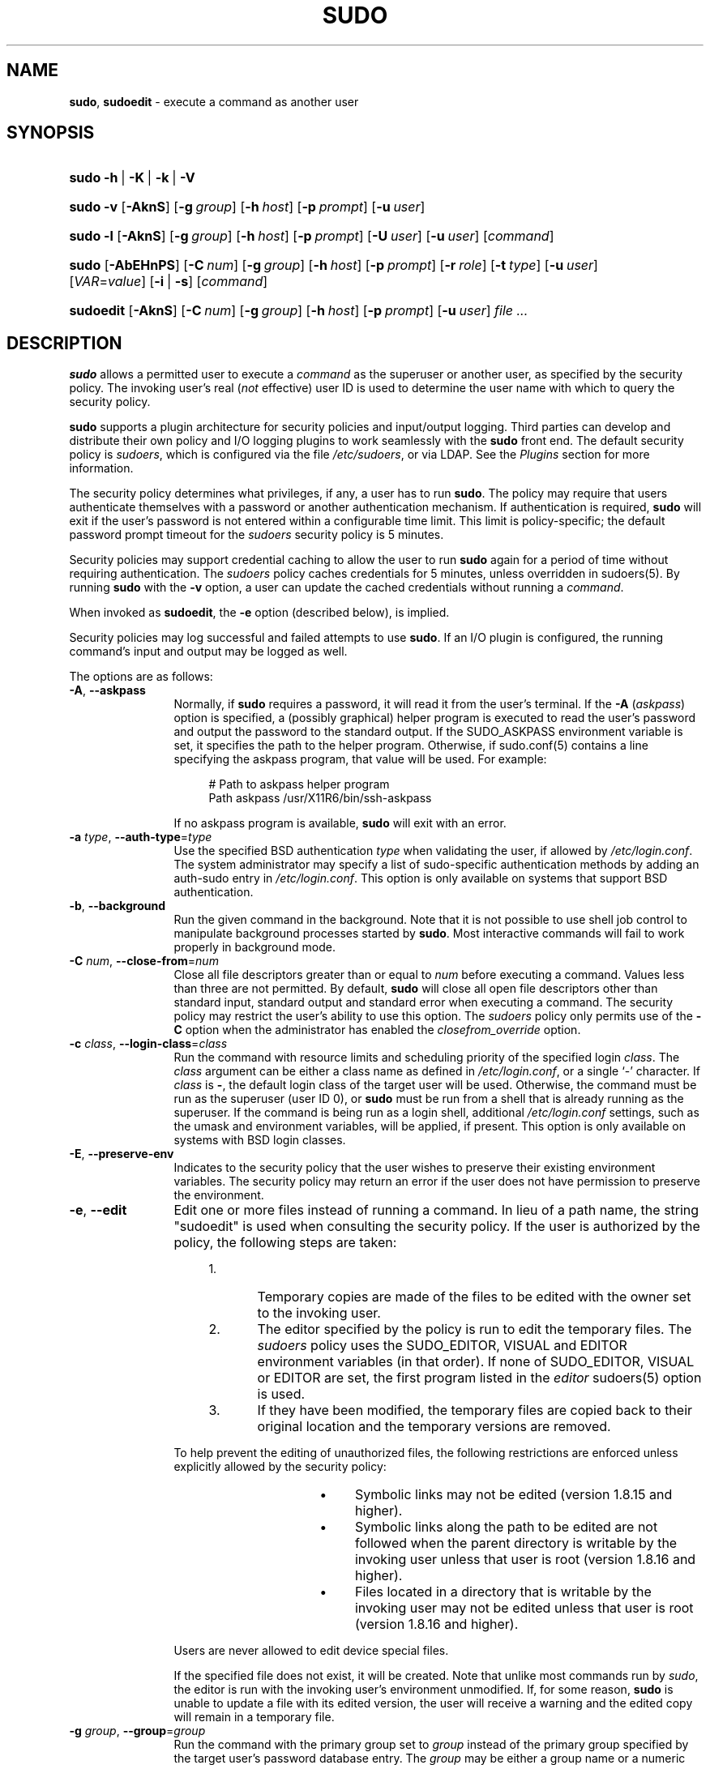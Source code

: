 .\" DO NOT EDIT THIS FILE, IT IS NOT THE MASTER!
.\" IT IS GENERATED AUTOMATICALLY FROM sudo.mdoc.in
.\"
.\" Copyright (c) 1994-1996, 1998-2005, 2007-2016
.\"	Todd C. Miller <Todd.Miller@courtesan.com>
.\"
.\" Permission to use, copy, modify, and distribute this software for any
.\" purpose with or without fee is hereby granted, provided that the above
.\" copyright notice and this permission notice appear in all copies.
.\"
.\" THE SOFTWARE IS PROVIDED "AS IS" AND THE AUTHOR DISCLAIMS ALL WARRANTIES
.\" WITH REGARD TO THIS SOFTWARE INCLUDING ALL IMPLIED WARRANTIES OF
.\" MERCHANTABILITY AND FITNESS. IN NO EVENT SHALL THE AUTHOR BE LIABLE FOR
.\" ANY SPECIAL, DIRECT, INDIRECT, OR CONSEQUENTIAL DAMAGES OR ANY DAMAGES
.\" WHATSOEVER RESULTING FROM LOSS OF USE, DATA OR PROFITS, WHETHER IN AN
.\" ACTION OF CONTRACT, NEGLIGENCE OR OTHER TORTIOUS ACTION, ARISING OUT OF
.\" OR IN CONNECTION WITH THE USE OR PERFORMANCE OF THIS SOFTWARE.
.\" ADVISED OF THE POSSIBILITY OF SUCH DAMAGE.
.\"
.\" Sponsored in part by the Defense Advanced Research Projects
.\" Agency (DARPA) and Air Force Research Laboratory, Air Force
.\" Materiel Command, USAF, under agreement number F39502-99-1-0512.
.\"
.TH "SUDO" "8" "January 19, 2016" "Sudo 1.8.17" "System Manager's Manual"
.nh
.if n .ad l
.SH "NAME"
\fBsudo\fR,
\fBsudoedit\fR
\- execute a command as another user
.SH "SYNOPSIS"
.HP 5n
\fBsudo\fR
\fB\-h\fR\ |\ \fB\-K\fR\ |\ \fB\-k\fR\ |\ \fB\-V\fR
.PD 0
.HP 5n
\fBsudo\fR
\fB\-v\fR
[\fB\-AknS\fR]
[\fB\-g\fR\ \fIgroup\fR]
[\fB\-h\fR\ \fIhost\fR]
[\fB\-p\fR\ \fIprompt\fR]
[\fB\-u\fR\ \fIuser\fR]
.br
.HP 5n
\fBsudo\fR
\fB\-l\fR
[\fB\-AknS\fR]
[\fB\-g\fR\ \fIgroup\fR]
[\fB\-h\fR\ \fIhost\fR]
[\fB\-p\fR\ \fIprompt\fR]
[\fB\-U\fR\ \fIuser\fR]
[\fB\-u\fR\ \fIuser\fR]
[\fIcommand\fR]
.br
.HP 5n
\fBsudo\fR
[\fB\-AbEHnPS\fR]
[\fB\-C\fR\ \fInum\fR]
[\fB\-g\fR\ \fIgroup\fR]
[\fB\-h\fR\ \fIhost\fR]
[\fB\-p\fR\ \fIprompt\fR]
[\fB\-r\fR\ \fIrole\fR]
[\fB\-t\fR\ \fItype\fR]
[\fB\-u\fR\ \fIuser\fR]
[\fIVAR\fR=\fIvalue\fR]
[\fB\-i\fR\ |\ \fB\-s\fR]
[\fIcommand\fR]
.br
.HP 9n
\fBsudoedit\fR
[\fB\-AknS\fR]
[\fB\-C\fR\ \fInum\fR]
[\fB\-g\fR\ \fIgroup\fR]
[\fB\-h\fR\ \fIhost\fR]
[\fB\-p\fR\ \fIprompt\fR]
[\fB\-u\fR\ \fIuser\fR]
\fIfile\ ...\fR
.PD
.SH "DESCRIPTION"
\fBsudo\fR
allows a permitted user to execute a
\fIcommand\fR
as the superuser or another user, as specified by the security
policy.
The invoking user's real
(\fInot\fR
effective) user ID is used to determine the user name with which
to query the security policy.
.PP
\fBsudo\fR
supports a plugin architecture for security policies and input/output
logging.
Third parties can develop and distribute their own policy and I/O
logging plugins to work seamlessly with the
\fBsudo\fR
front end.
The default security policy is
\fIsudoers\fR,
which is configured via the file
\fI/etc/sudoers\fR,
or via LDAP.
See the
\fIPlugins\fR
section for more information.
.PP
The security policy determines what privileges, if any, a user has
to run
\fBsudo\fR.
The policy may require that users authenticate themselves with a
password or another authentication mechanism.
If authentication is required,
\fBsudo\fR
will exit if the user's password is not entered within a configurable
time limit.
This limit is policy-specific; the default password prompt timeout
for the
\fIsudoers\fR
security policy is
\fR5\fR
minutes.
.PP
Security policies may support credential caching to allow the user
to run
\fBsudo\fR
again for a period of time without requiring authentication.
The
\fIsudoers\fR
policy caches credentials for
\fR5\fR
minutes, unless overridden in
sudoers(5).
By running
\fBsudo\fR
with the
\fB\-v\fR
option, a user can update the cached credentials without running a
\fIcommand\fR.
.PP
When invoked as
\fBsudoedit\fR,
the
\fB\-e\fR
option (described below), is implied.
.PP
Security policies may log successful and failed attempts to use
\fBsudo\fR.
If an I/O plugin is configured, the running command's input and
output may be logged as well.
.PP
The options are as follows:
.TP 12n
\fB\-A\fR, \fB\--askpass\fR
Normally, if
\fBsudo\fR
requires a password, it will read it from the user's terminal.
If the
\fB\-A\fR (\fIaskpass\fR)
option is specified, a (possibly graphical) helper program is
executed to read the user's password and output the password to the
standard output.
If the
\fRSUDO_ASKPASS\fR
environment variable is set, it specifies the path to the helper
program.
Otherwise, if
sudo.conf(5)
contains a line specifying the askpass program, that value will be
used.
For example:
.nf
.sp
.RS 16n
# Path to askpass helper program
Path askpass /usr/X11R6/bin/ssh-askpass
.RE
.fi
.RS 12n
.sp
If no askpass program is available,
\fBsudo\fR
will exit with an error.
.RE
.TP 12n
\fB\-a\fR \fItype\fR, \fB\--auth-type\fR=\fItype\fR
Use the specified BSD authentication
\fItype\fR
when validating the user, if allowed by
\fI/etc/login.conf\fR.
The system administrator may specify a list of sudo-specific
authentication methods by adding an
\(Lqauth-sudo\(Rq
entry in
\fI/etc/login.conf\fR.
This option is only available on systems that support BSD authentication.
.TP 12n
\fB\-b\fR, \fB\--background\fR
Run the given command in the background.
Note that it is not possible to use shell job control to manipulate
background processes started by
\fBsudo\fR.
Most interactive commands will fail to work properly in background
mode.
.TP 12n
\fB\-C\fR \fInum\fR, \fB\--close-from\fR=\fInum\fR
Close all file descriptors greater than or equal to
\fInum\fR
before executing a command.
Values less than three are not permitted.
By default,
\fBsudo\fR
will close all open file descriptors other than standard input,
standard output and standard error when executing a command.
The security policy may restrict the user's ability to use this option.
The
\fIsudoers\fR
policy only permits use of the
\fB\-C\fR
option when the administrator has enabled the
\fIclosefrom_override\fR
option.
.TP 12n
\fB\-c\fR \fIclass\fR, \fB\--login-class\fR=\fIclass\fR
Run the command with resource limits and scheduling priority of
the specified login
\fIclass\fR.
The
\fIclass\fR
argument can be either a class name as defined in
\fI/etc/login.conf\fR,
or a single
\(oq\-\(cq
character.
If
\fIclass\fR
is
\fB-\fR,
the default login class of the target user will be used.
Otherwise, the command must be run as the superuser (user ID 0), or
\fBsudo\fR
must be run from a shell that is already running as the superuser.
If the command is being run as a login shell, additional
\fI/etc/login.conf\fR
settings, such as the umask and environment variables, will
be applied, if present.
This option is only available on systems with BSD login classes.
.TP 12n
\fB\-E\fR, \fB\--preserve-env\fR
Indicates to the security policy that the user wishes to
preserve their existing environment variables.
The security policy may return an error if the user does not have
permission to preserve the environment.
.TP 12n
\fB\-e\fR, \fB\--edit\fR
Edit one or more files instead of running a command.
In lieu of a path name, the string "sudoedit" is used when consulting
the security policy.
If the user is authorized by the policy, the following steps are
taken:
.RS 16n
.TP 5n
1.\&
Temporary copies are made of the files to be edited with the owner
set to the invoking user.
.TP 5n
2.\&
The editor specified by the policy is run to edit the temporary
files.
The
\fIsudoers\fR
policy uses the
\fRSUDO_EDITOR\fR,
\fRVISUAL\fR
and
\fREDITOR\fR
environment variables (in that order).
If none of
\fRSUDO_EDITOR\fR,
\fRVISUAL\fR
or
\fREDITOR\fR
are set, the first program listed in the
\fIeditor\fR
sudoers(5)
option is used.
.TP 5n
3.\&
If they have been modified, the temporary files are copied back to
their original location and the temporary versions are removed.
.RE
.RS 12n
.sp
To help prevent the editing of unauthorized files, the following
restrictions are enforced unless explicitly allowed by the security policy:
.RS 16n
.TP 4n
\fB\(bu\fR
Symbolic links may not be edited (version 1.8.15 and higher).
.TP 4n
\fB\(bu\fR
Symbolic links along the path to be edited are not followed when the
parent directory is writable by the invoking user unless that user
is root (version 1.8.16 and higher).
.TP 4n
\fB\(bu\fR
Files located in a directory that is writable by the invoking user may
not be edited unless that user is root (version 1.8.16 and higher).
.RE
.sp
Users are never allowed to edit device special files.
.sp
If the specified file does not exist, it will be created.
Note that unlike most commands run by
\fIsudo\fR,
the editor is run with the invoking user's environment unmodified.
If, for some reason,
\fBsudo\fR
is unable to update a file with its edited version, the user will
receive a warning and the edited copy will remain in a temporary
file.
.RE
.TP 12n
\fB\-g\fR \fIgroup\fR, \fB\--group\fR=\fIgroup\fR
Run the command with the primary group set to
\fIgroup\fR
instead of the primary group specified by the target
user's password database entry.
The
\fIgroup\fR
may be either a group name or a numeric group ID
(GID)
prefixed with the
\(oq#\(cq
character (e.g.
\fR#0\fR
for GID 0).
When running a command as a GID, many shells require that the
\(oq#\(cq
be escaped with a backslash
(\(oq\e\(cq).
If no
\fB\-u\fR
option is specified, the command will be run as the invoking user.
In either case, the primary group will be set to
\fIgroup\fR.
.TP 12n
\fB\-H\fR, \fB\--set-home\fR
Request that the security policy set the
\fRHOME\fR
environment variable to the home directory specified by the target
user's password database entry.
Depending on the policy, this may be the default behavior.
.TP 12n
\fB\-h\fR, \fB\--help\fR
Display a short help message to the standard output and exit.
.TP 12n
\fB\-h\fR \fIhost\fR, \fB\--host\fR=\fIhost\fR
Run the command on the specified
\fIhost\fR
if the security policy plugin supports remote commands.
Note that the
\fIsudoers\fR
plugin does not currently support running remote commands.
This may also be used in conjunction with the
\fB\-l\fR
option to list a user's privileges for the remote host.
.TP 12n
\fB\-i\fR, \fB\--login\fR
Run the shell specified by the target user's password database entry
as a login shell.
This means that login-specific resource files such as
\fI.profile\fR
or
\fI.login\fR
will be read by the shell.
If a command is specified, it is passed to the shell for execution
via the shell's
\fB\-c\fR
option.
If no command is specified, an interactive shell is executed.
\fBsudo\fR
attempts to change to that user's home directory before running the
shell.
The command is run with an environment similar to the one
a user would receive at log in.
The
\fICommand environment\fR
section in the
sudoers(5)
manual documents how the
\fB\-i\fR
option affects the environment in which a command is run when the
\fIsudoers\fR
policy is in use.
.TP 12n
\fB\-K\fR, \fB\--remove-timestamp\fR
Similar to the
\fB\-k\fR
option, except that it removes the user's cached credentials entirely
and may not be used in conjunction with a command or other option.
This option does not require a password.
Not all security policies support credential caching.
.TP 12n
\fB\-k\fR, \fB\--reset-timestamp\fR
When used without a command, invalidates the user's cached credentials.
In other words, the next time
\fBsudo\fR
is run a password will be required.
This option does not require a password and was added to allow a
user to revoke
\fBsudo\fR
permissions from a
\fI.logout\fR
file.
.sp
When used in conjunction with a command or an option that may require
a password, this option will cause
\fBsudo\fR
to ignore the user's cached credentials.
As a result,
\fBsudo\fR
will prompt for a password (if one is required by the security
policy) and will not update the user's cached credentials.
.sp
Not all security policies support credential caching.
.TP 12n
\fB\-l\fR, \fB\--list\fR
If no
\fIcommand\fR
is specified,
list the allowed (and forbidden) commands for the
invoking user (or the user specified by the
\fB\-U\fR
option) on the current host.
A longer list format is used if this option is specified multiple times
and the security policy supports a verbose output format.
.sp
If a
\fIcommand\fR
is specified and is permitted by the security policy, the fully-qualified
path to the command is displayed along with any command line
arguments.
If
\fIcommand\fR
is specified but not allowed,
\fBsudo\fR
will exit with a status value of 1.
.TP 12n
\fB\-n\fR, \fB\--non-interactive\fR
Avoid prompting the user for input of any kind.
If a password is required for the command to run,
\fBsudo\fR
will display an error message and exit.
.TP 12n
\fB\-P\fR, \fB\--preserve-groups\fR
Preserve the invoking user's group vector unaltered.
By default, the
\fIsudoers\fR
policy will initialize the group vector to the list of groups the
target user is a member of.
The real and effective group IDs, however, are still set to match
the target user.
.TP 12n
\fB\-p\fR \fIprompt\fR, \fB\--prompt\fR=\fIprompt\fR
Use a custom password prompt with optional escape sequences.
The following percent
(\(oq%\(cq)
escape sequences are supported by the
\fIsudoers\fR
policy:
.PP
.RS 12n
.PD 0
.TP 4n
\fR%H\fR
expanded to the host name including the domain name (on if the
machine's host name is fully qualified or the
\fIfqdn\fR
option is set in
sudoers(5))
.PD
.TP 4n
\fR%h\fR
expanded to the local host name without the domain name
.TP 4n
\fR%p\fR
expanded to the name of the user whose password is being requested
(respects the
\fIrootpw\fR,
\fItargetpw\fR,
and
\fIrunaspw\fR
flags in
sudoers(5))
.TP 4n
\fR\&%U\fR
expanded to the login name of the user the command will be run as
(defaults to root unless the
\fB\-u\fR
option is also specified)
.TP 4n
\fR%u\fR
expanded to the invoking user's login name
.TP 4n
\fR%%\fR
two consecutive
\(oq%\(cq
characters are collapsed into a single
\(oq%\(cq
character
.PP
The custom prompt will override the system password prompt on systems that
support PAM unless the
\fIpassprompt_override\fR
flag is disabled in
\fIsudoers\fR.
.RE
.TP 12n
\fB\-r\fR \fIrole\fR, \fB\--role\fR=\fIrole\fR
Run the command with an SELinux security context that includes
the specified
\fIrole\fR.
.TP 12n
\fB\-S\fR, \fB\--stdin\fR
Write the prompt to the standard error and read the password from the
standard input instead of using the terminal device.
The password must be followed by a newline character.
.TP 12n
\fB\-s\fR, \fB\--shell\fR
Run the shell specified by the
\fRSHELL\fR
environment variable if it is set or the shell specified by the
invoking user's password database entry.
If a command is specified, it is passed to the shell for execution
via the shell's
\fB\-c\fR
option.
If no command is specified, an interactive shell is executed.
.TP 12n
\fB\-t\fR \fItype\fR, \fB\--type\fR=\fItype\fR
Run the command with an SELinux security context that includes
the specified
\fItype\fR.
If no
\fItype\fR
is specified, the default type is derived from the role.
.TP 12n
\fB\-U\fR \fIuser\fR, \fB\--other-user\fR=\fIuser\fR
Used in conjunction with the
\fB\-l\fR
option to list the privileges for
\fIuser\fR
instead of for the invoking user.
The security policy may restrict listing other users' privileges.
The
\fIsudoers\fR
policy only allows root or a user with the
\fRALL\fR
privilege on the current host to use this option.
.TP 12n
\fB\-u\fR \fIuser\fR, \fB\--user\fR=\fIuser\fR
Run the command as a user other than the default target user
(usually
\fIroot\fR).
The
\fIuser\fR
may be either a user name or a numeric user ID
(UID)
prefixed with the
\(oq#\(cq
character (e.g.
\fR#0\fR
for UID 0).
When running commands as a UID, many shells require that the
\(oq#\(cq
be escaped with a backslash
(\(oq\e\(cq).
Some security policies may restrict UIDs
to those listed in the password database.
The
\fIsudoers\fR
policy allows UIDs that are not in the password database as long as the
\fItargetpw\fR
option is not set.
Other security policies may not support this.
.TP 12n
\fB\-V\fR, \fB\--version\fR
Print the
\fBsudo\fR
version string as well as the version string of the security
policy plugin and any I/O plugins.
If the invoking user is already root the
\fB\-V\fR
option will display the arguments passed to configure when
\fBsudo\fR
was built and plugins may display more verbose information such as
default options.
.TP 12n
\fB\-v\fR, \fB\--validate\fR
Update the user's cached credentials, authenticating the user
if necessary.
For the
\fIsudoers\fR
plugin, this extends the
\fBsudo\fR
timeout for another
\fR5\fR
minutes by default, but does not run a command.
Not all security policies support cached credentials.
.TP 12n
\fB\--\fR
The
\fB\--\fR
option indicates that
\fBsudo\fR
should stop processing command line arguments.
.PP
Environment variables to be set for the command may also be passed
on the command line in the form of
\fIVAR\fR=\fIvalue\fR,
e.g.\&
\fRLD_LIBRARY_PATH\fR=\fI/usr/local/pkg/lib\fR.
Variables passed on the command line are subject to restrictions
imposed by the security policy plugin.
The
\fIsudoers\fR
policy subjects variables passed on the command line to the same
restrictions as normal environment variables with one important
exception.
If the
\fIsetenv\fR
option is set in
\fIsudoers\fR,
the command to be run has the
\fRSETENV\fR
tag set or the command matched is
\fRALL\fR,
the user may set variables that would otherwise be forbidden.
See
sudoers(5)
for more information.
.SH "COMMAND EXECUTION"
When
\fBsudo\fR
executes a command, the security policy specifies the execution
environment for the command.
Typically, the real and effective user and group and IDs are set to
match those of the target user, as specified in the password database,
and the group vector is initialized based on the group database
(unless the
\fB\-P\fR
option was specified).
.PP
The following parameters may be specified by security policy:
.TP 4n
\fB\(bu\fR
real and effective user ID
.TP 4n
\fB\(bu\fR
real and effective group ID
.TP 4n
\fB\(bu\fR
supplementary group IDs
.TP 4n
\fB\(bu\fR
the environment list
.TP 4n
\fB\(bu\fR
current working directory
.TP 4n
\fB\(bu\fR
file creation mode mask (umask)
.TP 4n
\fB\(bu\fR
SELinux role and type
.TP 4n
\fB\(bu\fR
Solaris project
.TP 4n
\fB\(bu\fR
Solaris privileges
.TP 4n
\fB\(bu\fR
BSD login class
.TP 4n
\fB\(bu\fR
scheduling priority (aka nice value)
.SS "Process model"
When
\fBsudo\fR
runs a command, it calls
fork(2),
sets up the execution environment as described above, and calls the
execve
system call in the child process.
The main
\fBsudo\fR
process waits until the command has completed, then passes the
command's exit status to the security policy's close function and exits.
If an I/O logging plugin is configured or if the security policy
explicitly requests it, a new  pseudo-terminal
(\(Lqpty\(Rq)
is created and a second
\fBsudo\fR
process is used to relay job control signals between the user's
existing pty and the new pty the command is being run in.
This extra process makes it possible to, for example, suspend
and resume the command.
Without it, the command would be in what POSIX terms an
\(Lqorphaned process group\(Rq
and it would not receive any job control signals.
As a special case, if the policy plugin does not define a close
function and no pty is required,
\fBsudo\fR
will execute the command directly instead of calling
fork(2)
first.
The
\fIsudoers\fR
policy plugin will only define a close function when I/O logging
is enabled, a pty is required, or the
\fIpam_session\fR
or
\fIpam_setcred\fR
options are enabled.
Note that
\fIpam_session\fR
and
\fIpam_setcred\fR
are enabled by default on systems using PAM.
.SS "Signal handling"
When the command is run as a child of the
\fBsudo\fR
process,
\fBsudo\fR
will relay signals it receives to the command.
The
\fRSIGINT\fR
and
\fRSIGQUIT\fR
signals are only relayed when the command is being run in a new pty
or when the signal was sent by a user process, not the kernel.
This prevents the command from receiving
\fRSIGINT\fR
twice each time the user enters control-C.
Some signals, such as
\fRSIGSTOP\fR
and
\fRSIGKILL\fR,
cannot be caught and thus will not be relayed to the command.
As a general rule,
\fRSIGTSTP\fR
should be used instead of
\fRSIGSTOP\fR
when you wish to suspend a command being run by
\fBsudo\fR.
.PP
As a special case,
\fBsudo\fR
will not relay signals that were sent by the command it is running.
This prevents the command from accidentally killing itself.
On some systems, the
reboot(8)
command sends
\fRSIGTERM\fR
to all non-system processes other than itself before rebooting
the system.
This prevents
\fBsudo\fR
from relaying the
\fRSIGTERM\fR
signal it received back to
reboot(8),
which might then exit before the system was actually rebooted,
leaving it in a half-dead state similar to single user mode.
Note, however, that this check only applies to the command run by
\fBsudo\fR
and not any other processes that the command may create.
As a result, running a script that calls
reboot(8)
or
shutdown(8)
via
\fBsudo\fR
may cause the system to end up in this undefined state unless the
reboot(8)
or
shutdown(8)
are run using the
\fBexec\fR()
family of functions instead of
\fBsystem\fR()
(which interposes a shell between the command and the calling process).
.PP
If no I/O logging plugins are loaded and the policy plugin has not
defined a
\fBclose\fR()
function, set a command timeout or required that the command be
run in a new pty,
\fBsudo\fR
may execute the command directly instead of running it as a child process.
.SS "Plugins"
Plugins may be specified via
\fRPlugin\fR
directives in the
sudo.conf(5)
file.
They may be loaded as dynamic shared objects (on systems that support them),
or compiled directly into the
\fBsudo\fR
binary.
If no
sudo.conf(5)
file is present, or it contains no
\fRPlugin\fR
lines,
\fBsudo\fR
will use the traditional
\fIsudoers\fR
security policy and I/O logging.
See the
sudo.conf(5)
manual for details of the
\fI/etc/sudo.conf\fR
file and the
sudo_plugin(8)
manual for more information about the
\fBsudo\fR
plugin architecture.
.SH "EXIT VALUE"
Upon successful execution of a command, the exit status from
\fBsudo\fR
will be the exit status of the program that was executed.
If the command terminated due to receipt of a signal,
\fBsudo\fR
will send itself the signal that terminated the command.
.PP
Otherwise,
\fBsudo\fR
exits with a value of 1 if there is a configuration/permission
problem or if
\fBsudo\fR
cannot execute the given command.
In the latter case, the error string is printed to the standard error.
If
\fBsudo\fR
cannot
stat(2)
one or more entries in the user's
\fRPATH\fR,
an error is printed to the standard error.
(If the directory does not exist or if it is not really a directory,
the entry is ignored and no error is printed.)
This should not happen under normal circumstances.
The most common reason for
stat(2)
to return
\(Lqpermission denied\(Rq
is if you are running an automounter and one of the directories in
your
\fRPATH\fR
is on a machine that is currently unreachable.
.SH "SECURITY NOTES"
\fBsudo\fR
tries to be safe when executing external commands.
.PP
To prevent command spoofing,
\fBsudo\fR
checks "." and "" (both denoting current directory) last when
searching for a command in the user's
\fRPATH\fR
(if one or both are in the
\fRPATH\fR).
Note, however, that the actual
\fRPATH\fR
environment variable is
\fInot\fR
modified and is passed unchanged to the program that
\fBsudo\fR
executes.
.PP
Users should
\fInever\fR
be granted
\fBsudo\fR
privileges to execute files that are writable by the user or
that reside in a directory that is writable by the user.
If the user can modify or replace the command there is no way
to limit what additional commands they can run.
.PP
Please note that
\fBsudo\fR
will normally only log the command it explicitly runs.
If a user runs a command such as
\fRsudo su\fR
or
\fRsudo sh\fR,
subsequent commands run from that shell are not subject to
\fBsudo\fR's
security policy.
The same is true for commands that offer shell escapes (including
most editors).
If I/O logging is enabled, subsequent commands will have their input and/or
output logged, but there will not be traditional logs for those commands.
Because of this, care must be taken when giving users access to commands via
\fBsudo\fR
to verify that the command does not inadvertently give the user an
effective root shell.
For more information, please see the
\fIPreventing shell escapes\fR
section in
sudoers(5).
.PP
To prevent the disclosure of potentially sensitive information,
\fBsudo\fR
disables core dumps by default while it is executing (they are
re-enabled for the command that is run).
This historical practice dates from a time when most operating
systems allowed setuid processes to dump core by default.
To aid in debugging
\fBsudo\fR
crashes, you may wish to re-enable core dumps by setting
\(Lqdisable_coredump\(Rq
to false in the
sudo.conf(5)
file as follows:
.nf
.sp
.RS 6n
Set disable_coredump false
.RE
.fi
.PP
See the
sudo.conf(5)
manual for more information.
.SH "ENVIRONMENT"
\fBsudo\fR
utilizes the following environment variables.
The security policy has control over the actual content of the command's
environment.
.TP 17n
\fREDITOR\fR
Default editor to use in
\fB\-e\fR
(sudoedit) mode if neither
\fRSUDO_EDITOR\fR
nor
\fRVISUAL\fR
is set.
.TP 17n
\fRMAIL\fR
Set to the mail spool of the target user when the
\fB\-i\fR
option is specified or when
\fIenv_reset\fR
is enabled in
\fIsudoers\fR
(unless
\fRMAIL\fR
is present in the
\fIenv_keep\fR
list).
.TP 17n
\fRHOME\fR
Set to the home directory of the target user when the
\fB\-i\fR
or
\fB\-H\fR
options are specified, when the
\fB\-s\fR
option is specified and
\fIset_home\fR
is set in
\fIsudoers\fR,
when
\fIalways_set_home\fR
is enabled in
\fIsudoers\fR,
or when
\fIenv_reset\fR
is enabled in
\fIsudoers\fR
and
\fIHOME\fR
is not present in the
\fIenv_keep\fR
list.
.TP 17n
\fRLOGNAME\fR
Set to the login name of the target user when the
\fB\-i\fR
option is specified, when the
\fIset_logname\fR
option is enabled in
\fIsudoers\fR
or when the
\fIenv_reset\fR
option is enabled in
\fIsudoers\fR
(unless
\fRLOGNAME\fR
is present in the
\fIenv_keep\fR
list).
.TP 17n
\fRPATH\fR
May be overridden by the security policy.
.TP 17n
\fRSHELL\fR
Used to determine shell to run with
\fB\-s\fR
option.
.TP 17n
\fRSUDO_ASKPASS\fR
Specifies the path to a helper program used to read the password
if no terminal is available or if the
\fB\-A\fR
option is specified.
.TP 17n
\fRSUDO_COMMAND\fR
Set to the command run by sudo.
.TP 17n
\fRSUDO_EDITOR\fR
Default editor to use in
\fB\-e\fR
(sudoedit) mode.
.TP 17n
\fRSUDO_GID\fR
Set to the group ID of the user who invoked sudo.
.TP 17n
\fRSUDO_PROMPT\fR
Used as the default password prompt.
.TP 17n
\fRSUDO_PS1\fR
If set,
\fRPS1\fR
will be set to its value for the program being run.
.TP 17n
\fRSUDO_UID\fR
Set to the user ID of the user who invoked sudo.
.TP 17n
\fRSUDO_USER\fR
Set to the login name of the user who invoked sudo.
.TP 17n
\fRUSER\fR
Set to the same value as
\fRLOGNAME\fR,
described above.
.TP 17n
\fRUSERNAME\fR
Same as
\fRUSER\fR.
.TP 17n
\fRVISUAL\fR
Default editor to use in
\fB\-e\fR
(sudoedit) mode if
\fRSUDO_EDITOR\fR
is not set.
.SH "FILES"
.TP 26n
\fI/etc/sudo.conf\fR
\fBsudo\fR
front end configuration
.SH "EXAMPLES"
Note: the following examples assume a properly configured security
policy.
.PP
To get a file listing of an unreadable directory:
.nf
.sp
.RS 6n
$ sudo ls /usr/local/protected
.RE
.fi
.PP
To list the home directory of user yaz on a machine where the file
system holding ~yaz is not exported as root:
.nf
.sp
.RS 6n
$ sudo -u yaz ls ~yaz
.RE
.fi
.PP
To edit the
\fIindex.html\fR
file as user www:
.nf
.sp
.RS 6n
$ sudo -u www vi ~www/htdocs/index.html
.RE
.fi
.PP
To view system logs only accessible to root and users in the adm
group:
.nf
.sp
.RS 6n
$ sudo -g adm view /var/log/syslog
.RE
.fi
.PP
To run an editor as jim with a different primary group:
.nf
.sp
.RS 6n
$ sudo -u jim -g audio vi ~jim/sound.txt
.RE
.fi
.PP
To shut down a machine:
.nf
.sp
.RS 6n
$ sudo shutdown -r +15 "quick reboot"
.RE
.fi
.PP
To make a usage listing of the directories in the /home partition.
Note that this runs the commands in a sub-shell to make the
\fRcd\fR
and file redirection work.
.nf
.sp
.RS 6n
$ sudo sh -c "cd /home ; du -s * | sort -rn > USAGE"
.RE
.fi
.SH "SEE ALSO"
su(1),
stat(2),
passwd(5),
sudo.conf(5),
sudoers(5),
sudo_plugin(8),
sudoreplay(8),
visudo(8)
.SH "HISTORY"
See the HISTORY file in the
\fBsudo\fR
distribution (https://www.sudo.ws/history.html) for a brief
history of sudo.
.SH "AUTHORS"
Many people have worked on
\fBsudo\fR
over the years; this version consists of code written primarily by:
.sp
.RS 6n
Todd C. Miller
.RE
.PP
See the CONTRIBUTORS file in the
\fBsudo\fR
distribution (https://www.sudo.ws/contributors.html) for an
exhaustive list of people who have contributed to
\fBsudo\fR.
.SH "CAVEATS"
There is no easy way to prevent a user from gaining a root shell
if that user is allowed to run arbitrary commands via
\fBsudo\fR.
Also, many programs (such as editors) allow the user to run commands
via shell escapes, thus avoiding
\fBsudo\fR's
checks.
However, on most systems it is possible to prevent shell escapes with the
sudoers(5)
plugin's
\fInoexec\fR
functionality.
.PP
It is not meaningful to run the
\fRcd\fR
command directly via sudo, e.g.,
.nf
.sp
.RS 6n
$ sudo cd /usr/local/protected
.RE
.fi
.PP
since when the command exits the parent process (your shell) will
still be the same.
Please see the
\fIEXAMPLES\fR
section for more information.
.PP
Running shell scripts via
\fBsudo\fR
can expose the same kernel bugs that make setuid shell scripts
unsafe on some operating systems (if your OS has a /dev/fd/ directory,
setuid shell scripts are generally safe).
.SH "BUGS"
If you feel you have found a bug in
\fBsudo\fR,
please submit a bug report at https://bugzilla.sudo.ws/
.SH "SUPPORT"
Limited free support is available via the sudo-users mailing list,
see https://www.sudo.ws/mailman/listinfo/sudo-users to subscribe or
search the archives.
.SH "DISCLAIMER"
\fBsudo\fR
is provided
\(LqAS IS\(Rq
and any express or implied warranties, including, but not limited
to, the implied warranties of merchantability and fitness for a
particular purpose are disclaimed.
See the LICENSE file distributed with
\fBsudo\fR
or https://www.sudo.ws/license.html for complete details.
